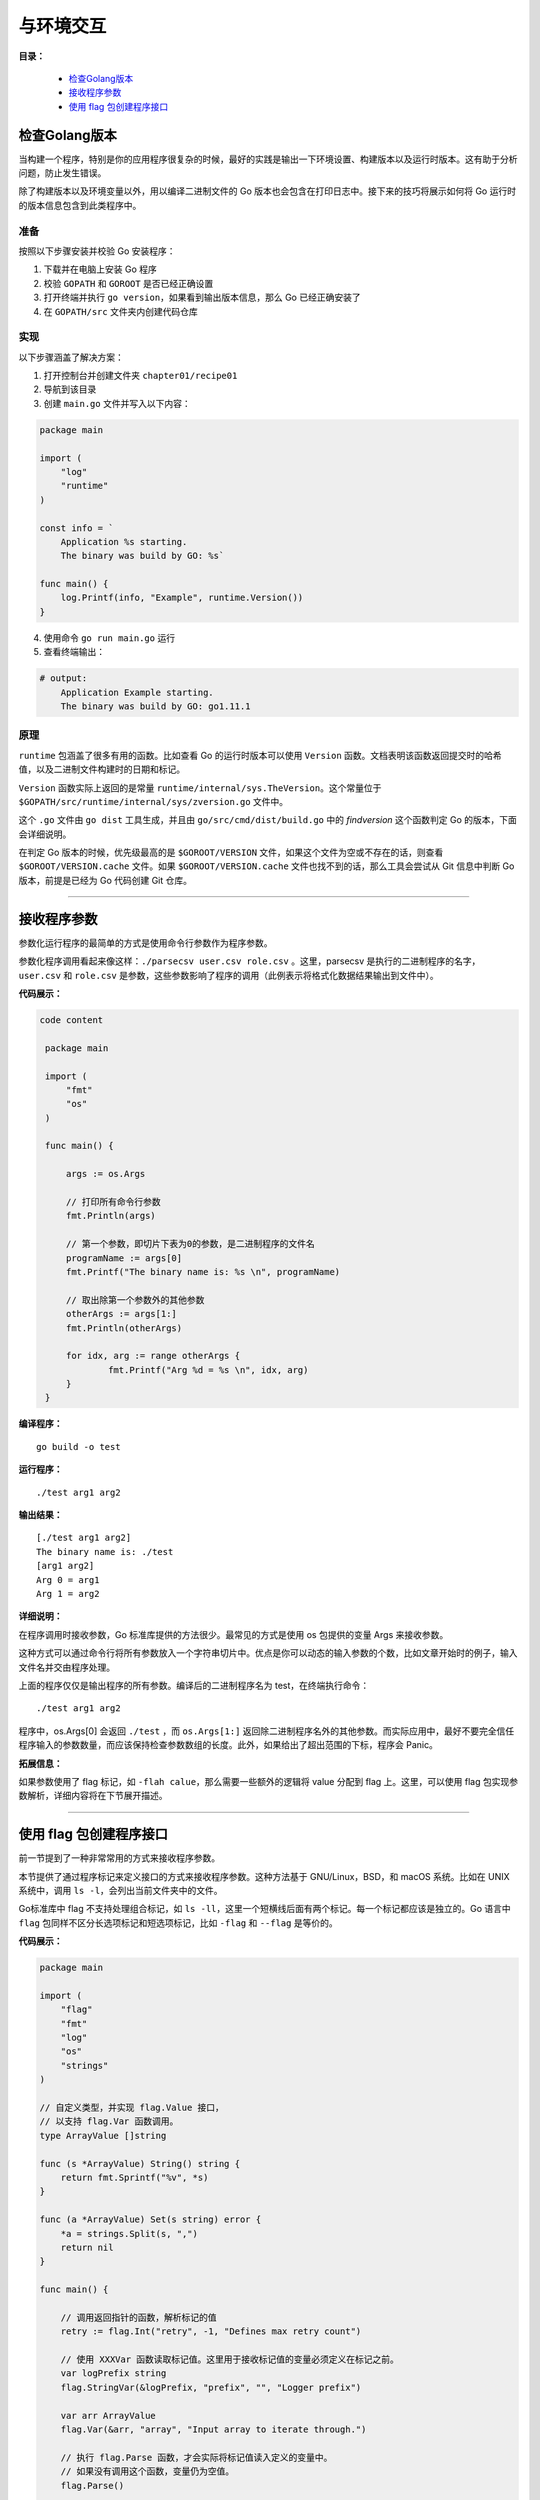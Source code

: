 .. _chapter1:

与环境交互
############

**目录：**

    * `检查Golang版本`_
    * `接收程序参数`_
    * `使用 flag 包创建程序接口`_

检查Golang版本
=================

当构建一个程序，特别是你的应用程序很复杂的时候，最好的实践是输出一下环境设置、构建版本以及\
运行时版本。这有助于分析问题，防止发生错误。

除了构建版本以及环境变量以外，用以编译二进制文件的 Go 版本也会包含在打印日志中。接下来的\
技巧将展示如何将 Go 运行时的版本信息包含到此类程序中。

准备
------

按照以下步骤安装并校验 Go 安装程序：

1. 下载并在电脑上安装 Go 程序
#. 校验 ``GOPATH`` 和 ``GOROOT`` 是否已经正确设置
#. 打开终端并执行 ``go version``，如果看到输出版本信息，那么 Go 已经正确安装了
#. 在 ``GOPATH/src`` 文件夹内创建代码仓库


实现
------

以下步骤涵盖了解决方案：

1. 打开控制台并创建文件夹 ``chapter01/recipe01``
2. 导航到该目录
3. 创建 ``main.go`` 文件并写入以下内容：

.. code-block:: go

    package main

    import (
        "log"
        "runtime"
    )

    const info = `
        Application %s starting.
        The binary was build by GO: %s`

    func main() {
        log.Printf(info, "Example", runtime.Version())
    }

4. 使用命令 ``go run main.go`` 运行
5. 查看终端输出：

.. code:: bash

    # output:
        Application Example starting.
        The binary was build by GO: go1.11.1

原理
------

``runtime`` 包涵盖了很多有用的函数。比如查看 Go 的运行时版本可以使用 ``Version`` 函数。\
文档表明该函数返回提交时的哈希值，以及二进制文件构建时的日期和标记。

``Version`` 函数实际上返回的是常量  ``runtime/internal/sys.TheVersion``。\
这个常量位于 ``$GOPATH/src/runtime/internal/sys/zversion.go`` 文件中。

这个 ``.go`` 文件由 ``go dist`` 工具生成，并且由 ``go/src/cmd/dist/build.go`` 中\
的 `findversion` 这个函数判定 Go 的版本，下面会详细说明。

在判定 Go 版本的时候，优先级最高的是 ``$GOROOT/VERSION`` 文件，如果这个文件为空或不存\
在的话，则查看 ``$GOROOT/VERSION.cache`` 文件。如果 ``$GOROOT/VERSION.cache`` \
文件也找不到的话，那么工具会尝试从 Git 信息中判断 Go 版本，前提是已经为 Go 代码\
创建 Git 仓库。

################################

接收程序参数
==============

参数化运行程序的最简单的方式是使用命令行参数作为程序参数。

参数化程序调用看起来像这样：``./parsecsv user.csv role.csv`` 。这里，parsecsv 是执行的二进制程序的名字，``user.csv`` \
和 ``role.csv`` 是参数，这些参数影响了程序的调用（此例表示将格式化数据结果输出到文件中）。

**代码展示：**

.. code-block:: go

   code content

    package main

    import (
    	"fmt"
    	"os"
    )

    func main() {

    	args := os.Args

    	// 打印所有命令行参数
    	fmt.Println(args)

    	// 第一个参数，即切片下表为0的参数，是二进制程序的文件名
    	programName := args[0]
    	fmt.Printf("The binary name is: %s \n", programName)

    	// 取出除第一个参数外的其他参数
    	otherArgs := args[1:]
    	fmt.Println(otherArgs)

    	for idx, arg := range otherArgs {
    		fmt.Printf("Arg %d = %s \n", idx, arg)
    	}
    }

**编译程序：**

::

    go build -o test

**运行程序：**

::

    ./test arg1 arg2

**输出结果：**

::

    [./test arg1 arg2]
    The binary name is: ./test
    [arg1 arg2]
    Arg 0 = arg1
    Arg 1 = arg2

**详细说明：**

在程序调用时接收参数，Go 标准库提供的方法很少。最常见的方式是使用 os 包提供的变量 Args 来接收参数。

这种方式可以通过命令行将所有参数放入一个字符串切片中。优点是你可以动态的输入参数的个数，比如文章开始时的例子，输入文件名并交由程序处理。

上面的程序仅仅是输出程序的所有参数。编译后的二进制程序名为 test，在终端执行命令：

::

    ./test arg1 arg2

程序中，os.Args[0] 会返回 ``./test`` ，而 ``os.Args[1:]`` 返回除二进制程序名外的其他参数。而实际应用中，最好不要完全信任程序输入\
的参数数量，而应该保持检查参数数组的长度。此外，如果给出了超出范围的下标，程序会 Panic。

**拓展信息：**

如果参数使用了 flag 标记，如 ``-flah calue``，那么需要一些额外的逻辑将 value 分配到 flag 上。这里，可以使用 flag 包实现参数解析，\
详细内容将在下节展开描述。

##########################################

使用 flag 包创建程序接口
=============================

前一节提到了一种非常常用的方式来接收程序参数。

本节提供了通过程序标记来定义接口的方式来接收程序参数。这种方法基于 GNU/Linux，BSD，和 macOS 系统。比如在 UNIX 系统中，调用 ``ls -l``，\
会列出当前文件夹中的文件。

Go标准库中 flag 不支持处理组合标记，如 ``ls -ll``，这里一个短横线后面有两个标记。每一个标记都应该是独立的。Go 语言中 ``flag`` \
包同样不区分长选项标记和短选项标记，比如 ``-flag`` 和 ``--flag`` 是等价的。

**代码展示：**

.. code-block:: go

    package main

    import (
        "flag"
        "fmt"
        "log"
        "os"
        "strings"
    )

    // 自定义类型，并实现 flag.Value 接口，
    // 以支持 flag.Var 函数调用。
    type ArrayValue []string

    func (s *ArrayValue) String() string {
        return fmt.Sprintf("%v", *s)
    }

    func (a *ArrayValue) Set(s string) error {
        *a = strings.Split(s, ",")
        return nil
    }

    func main() {

        // 调用返回指针的函数，解析标记的值
        retry := flag.Int("retry", -1, "Defines max retry count")

        // 使用 XXXVar 函数读取标记值。这里用于接收标记值的变量必须定义在标记之前。
        var logPrefix string
        flag.StringVar(&logPrefix, "prefix", "", "Logger prefix")

        var arr ArrayValue
        flag.Var(&arr, "array", "Input array to iterate through.")

        // 执行 flag.Parse 函数，才会实际将标记值读入定义的变量中。
        // 如果没有调用这个函数，变量仍为空值。
        flag.Parse()

        logger := log.New(os.Stdout, logPrefix, log.Ldate)

        retryCount := 0
        for retryCount < *retry {
            logger.Println("Retrying connection")
            logger.Printf("Sending array %v\n", arr)
            retryCount++
        }
    }

**编译程序：**

::

    go build -o util

**运行程序：**

::

    ./util -retry 2 -prefix=example -array=1,2

**输出结果：**

::

    example2019/10/31 Retrying connection
    example2019/10/31 Sending array [1 2]
    example2019/10/31 Retrying connection
    example2019/10/31 Sending array [1 2]

**详细说明：**

通过代码中使用的标记，可以看到 ``flag`` 包中定义了两种类型的函数。

第一种是单标记类型名，如 ``Int`` 函数。这个函数返回一个指向 ``Integer`` 变量的指针，其值为标记对应解析的结果。

第二种是 ``XXXVar`` 这样的函数。它提供了一类函数，不过你需要为函数提供指向变量的指针。解析出来的标记值会保存到给定的变量中。

Go 标准库同样支持自定义标记类型，不过自定义的类型需要实现 ``flag`` 包中的 ``Value`` 接口。

代码示例中，标记 ``retry`` 定义了连接到终端的重试次数限制，标记 ``prefix`` 定义了每行日志的前缀，标记 ``array`` 定义了\
需要发送到服务器的数组。

在实际使用这些解析到的标记值之前，还有最重要的一点，就是 ``Parse()`` 函数，它会将从 ``Args[1:]`` 中的参数解析为标记定义。\
这个函数必须在标记定义之后、接收实际值之前调用。

前面的代码展示了如何从命令行解析一些数据类型。同样，也可以解析其他内置数据类型。

对于代码中最后一个标记 ``array`` 的用法，表示可以定义自定义类型的标记。注意，``ArrayType`` 实现了 ``flag`` 包中的 \
``Value`` 接口。

**拓展信息：**

在 ``flag`` 包还设计了很多关于标记的接口，可以阅读一下关于 ``FlagSet`` 的文档。


\ `返回顶部⬆︎ <#>`_\
